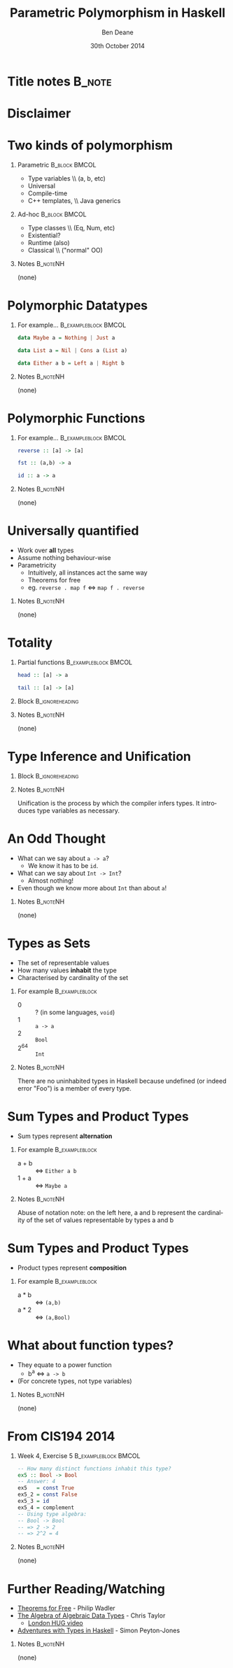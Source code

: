 #+TITLE:     Parametric Polymorphism in Haskell
#+AUTHOR:    Ben Deane
#+EMAIL:     bdeane@blizzard.com
#+DATE:      30th October 2014
#+DESCRIPTION: A short talk on Parametric Polymorphism for the Santa Monica Haskell User Group
#+KEYWORDS: parametric polymorphism haskell
#+LANGUAGE:  en
#+OPTIONS:   H:1 num:t toc:nil \n:nil @:t ::t |:t ^:t -:t f:t *:t <:t
#+OPTIONS:   TeX:t LaTeX:t skip:nil d:nil todo:t pri:nil tags:not-in-toc
#+INFOJS_OPT: view:nil toc:nil ltoc:t mouse:underline buttons:0 path:http://orgmode.org/org-info.js
#+EXPORT_SELECT_TAGS: export
#+EXPORT_EXCLUDE_TAGS: noexport
#+LINK_UP:
#+LINK_HOME:
#+XSLT:
#+LaTeX_CLASS: beamer
#+COLUMNS: %40ITEM %10BEAMER_env(Env) %9BEAMER_envargs(Env Args) %4BEAMER_col(Col) %10BEAMER_extra(Extra)
#+LaTeX_HEADER: \usepackage{helvet}
#+BEAMER_THEME: Madrid
#+BEAMER_COLOR_THEME: wolverine
#+STARTUP: beamer

# To generate notes pages only:
# +LaTeX_CLASS_OPTIONS: [handout]
# +LaTeX_HEADER: \setbeameroption{show only notes}
# +LaTeX_HEADER: \usepackage{pgfpages}
# +LaTeX_HEADER: \pgfpagesuselayout{2 on 1}[letterpaper,portrait,border shrink=5mm]

# For normal presentation output:
#+LaTeX_CLASS_OPTIONS: [bigger]


* Title notes                                                        :B_note:
:PROPERTIES:
:BEAMER_env: noteNH
:END:

* Disclaimer
#+BEGIN_LaTeX
\begin{center}
I suspect there are several people in the audience who know more about this than I do!
\linebreak
\linebreak
\linebreak
This is what I think I know. (Broadly on the topic of Parametric Polymorphism.)
\end{center}
#+END_LaTeX

* Two kinds of polymorphism
** Parametric                                                 :B_block:BMCOL:
:PROPERTIES:
:BEAMER_col: 0.4
:BEAMER_env: block
:END:
#+attr_beamer: :overlay <1->
- Type variables \\ (a, b, etc)
#+attr_beamer: :overlay <2->
- Universal
#+attr_beamer: :overlay <3->
- Compile-time
#+attr_beamer: :overlay <4->
- C++ templates, \\ Java generics

** Ad-hoc                                                     :B_block:BMCOL:
:PROPERTIES:
:BEAMER_col: 0.4
:BEAMER_env: block
:END:
#+attr_beamer: :overlay <1->
- Type classes \\ (Eq, Num, etc)
#+attr_beamer: :overlay <2->
- Existential?
#+attr_beamer: :overlay <3->
- Runtime (also)
#+attr_beamer: :overlay <4->
- Classical \\ ("normal" OO)

** Notes                                                          :B_noteNH:
:PROPERTIES:
:BEAMER_env: noteNH
:END:
(none)

* Polymorphic Datatypes
** For example...                                     :B_exampleblock:BMCOL:
:PROPERTIES:
:BEAMER_col: 0.8
:BEAMER_env: exampleblock
:END:
#+name: datatypes
#+begin_src haskell
data Maybe a = Nothing | Just a

data List a = Nil | Cons a (List a)

data Either a b = Left a | Right b
#+end_src

** Notes                                                          :B_noteNH:
:PROPERTIES:
:BEAMER_env: noteNH
:END:
(none)

* Polymorphic Functions
** For example...                                     :B_exampleblock:BMCOL:
:PROPERTIES:
:BEAMER_col: 0.8
:BEAMER_env: exampleblock
:END:
#+name: functions
#+begin_src haskell
reverse :: [a] -> [a]

fst :: (a,b) -> a

id :: a -> a
#+end_src

** Notes                                                          :B_noteNH:
:PROPERTIES:
:BEAMER_env: noteNH
:END:
(none)

* Universally quantified
- Work over *all* types
- Assume nothing behaviour-wise
- Parametricity
  - Intuitively, all instances act the same way
  - Theorems for free
  - eg. \texttt{reverse . map f} \Leftrightarrow \texttt{map f . reverse}

** Notes                                                          :B_noteNH:
:PROPERTIES:
:BEAMER_env: noteNH
:END:
(none)

* Totality
** Partial functions                                   :B_exampleblock:BMCOL:
:PROPERTIES:
:BEAMER_col: 0.8
:BEAMER_env: exampleblock
:END:
#+name: partial_functions
#+begin_src haskell
head :: [a] -> a

tail :: [a] -> [a]
#+end_src

** Block                                                   :B_ignoreheading:
:PROPERTIES:
:BEAMER_env: ignoreheading
:END:
#+BEGIN_LaTeX
\begin{center}
What happens when \texttt{a} is \texttt{[]}?
\linebreak
\linebreak
These are not \emph{total functions}.
\linebreak
They are undefined for some inputs.
\end{center}
#+END_LaTeX

** Notes                                                          :B_noteNH:
:PROPERTIES:
:BEAMER_env: noteNH
:END:
(none)

* Type Inference and Unification
** Block                                                   :B_ignoreheading:
:PROPERTIES:
:BEAMER_env: ignoreheading
:END:
#+BEGIN_LaTeX
\begin{center}
\emph{Unification}: the process of solving a system of equations in type variables.
\linebreak
\linebreak
and
\linebreak
\linebreak
\emph{Inference}: Why you thought you meant \texttt{Int -> Int} but the compiler knows you really meant \texttt{Num a => a -> a}.
\end{center}
#+END_LaTeX

** Notes                                                          :B_noteNH:
:PROPERTIES:
:BEAMER_env: noteNH
:END:
Unification is the process by which the compiler infers types. It introduces
type variables as necessary.

* An Odd Thought
#+attr_beamer: :overlay <+->
- What can we say about \texttt{a -> a}?
  - We know it has to be \texttt{id}.
- What can we say about \texttt{Int -> Int}?
  - Almost nothing!
- Even though we know more about \texttt{Int} than about \texttt{a}!

** Notes                                                          :B_noteNH:
:PROPERTIES:
:BEAMER_env: noteNH
:END:
(none)

* Types as Sets
- The set of representable values
- How many values *inhabit* the type
- Characterised by cardinality of the set

** For example                                              :B_exampleblock:
:PROPERTIES:
:BEAMER_env: exampleblock
:END:
- 0 :: ? (in some languages, \texttt{void})
- 1 :: \texttt{a -> a}
- 2 :: \texttt{Bool}
- 2^64 :: \texttt{Int}

** Notes                                                          :B_noteNH:
:PROPERTIES:
:BEAMER_env: noteNH
:END:
There are no uninhabited types in Haskell because undefined (or indeed error
"Foo") is a member of every type.

* Sum Types and Product Types
- Sum types represent *alternation*

** For example                                              :B_exampleblock:
:PROPERTIES:
:BEAMER_env: exampleblock
:END:
- a + b :: \Leftrightarrow \texttt{Either a b}
- 1 + a :: \Leftrightarrow \texttt{Maybe a}

** Notes                                                          :B_noteNH:
:PROPERTIES:
:BEAMER_env: noteNH
:END:
Abuse of notation note: on the left here, a and b represent the cardinality of
the set of values representable by types a and b

* Sum Types and Product Types
- Product types represent *composition*

** For example                                              :B_exampleblock:
:PROPERTIES:
:BEAMER_env: exampleblock
:END:
- a * b :: \Leftrightarrow \texttt{(a,b)}
- a * 2 :: \Leftrightarrow \texttt{(a,Bool)}

* What about function types?
- They equate to a power function
  - b^a \Leftrightarrow \texttt{a -> b}
- (For concrete types, not type variables)

** Notes                                                          :B_noteNH:
:PROPERTIES:
:BEAMER_env: noteNH
:END:
(none)

* From CIS194 2014
** Week 4, Exercise 5                                  :B_exampleblock:BMCOL:
:PROPERTIES:
:BEAMER_col: 0.8
:BEAMER_env: exampleblock
:END:
#+name: datatypes
#+begin_src haskell
-- How many distinct functions inhabit this type?
ex5 :: Bool -> Bool
-- Answer: 4
ex5   = const True
ex5_2 = const False
ex5_3 = id
ex5_4 = complement
-- Using type algebra:
-- Bool -> Bool
-- => 2 -> 2
-- => 2^2 = 4
#+end_src

** Notes                                                          :B_noteNH:
:PROPERTIES:
:BEAMER_env: noteNH
:END:
(none)

* Further Reading/Watching
- [[http://ttic.uchicago.edu/~dreyer/course/papers/wadler.pdf][\color{blue}Theorems for Free]] - Philip Wadler
- [[http://chris-taylor.github.io/blog/2013/02/10/the-algebra-of-algebraic-data-types/][\color{blue}The Algebra of Algebraic Data Types]] - Chris Taylor
  - [[https://www.youtube.com/watch?v=YScIPA8RbVE][\color{blue}London HUG video]]
- [[https://www.youtube.com/watch?v=6COvD8oynmI][\color{blue}Adventures with Types in Haskell]] - Simon Peyton-Jones

** Notes                                                          :B_noteNH:
:PROPERTIES:
:BEAMER_env: noteNH
:END:
(none)
